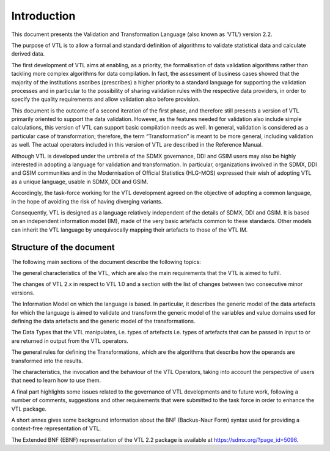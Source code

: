 Introduction
============

This document presents the Validation and Transformation Language (also
known as ‘VTL’) version 2.2.

The purpose of VTL is to allow a formal and standard definition of
algorithms to validate statistical data and calculate derived data.

The first development of VTL aims at enabling, as a priority, the
formalisation of data validation algorithms rather than tackling more
complex algorithms for data compilation. In fact, the assessment of
business cases showed that the majority of the institutions ascribes
(prescribes) a higher priority to a standard language for supporting the
validation processes and in particular to the possibility of sharing
validation rules with the respective data providers, in order to specify
the quality requirements and allow validation also before provision.

This document is the outcome of a second iteration of the first phase,
and therefore still presents a version of VTL primarily oriented to
support the data validation. However, as the features needed for
validation also include simple calculations, this version of VTL can
support basic compilation needs as well. In general, validation is
considered as a particular case of transformation; therefore, the term
“Transformation” is meant to be more general, including validation as
well. The actual operators included in this version of VTL are described
in the Reference Manual.

Although VTL is developed under the umbrella of the SDMX governance, DDI
and GSIM users may also be highly interested in adopting a language for
validation and transformation. In particular, organizations involved in
the SDMX, DDI and GSIM communities and in the Modernisation of Official
Statistics (HLG-MOS) expressed their wish of adopting VTL as a unique
language, usable in SDMX, DDI and GSIM.

Accordingly, the task-force working for the VTL development agreed on
the objective of adopting a common language, in the hope of avoiding the
risk of having diverging variants.

Consequently, VTL is designed as a language relatively independent of
the details of SDMX, DDI and GSIM. It is based on an independent
information model (IM), made of the very basic artefacts common to these
standards. Other models can inherit the VTL language by unequivocally
mapping their artefacts to those of the VTL IM.

Structure of the document
~~~~~~~~~~~~~~~~~~~~~~~~~

The following main sections of the document describe the following
topics:

The general characteristics of the VTL, which are also the main
requirements that the VTL is aimed to fulfil.

The changes of VTL 2.x in respect to VTL 1.0 and a section with the list
of changes between two consecutive minor versions.

The Information Model on which the language is based. In particular, it
describes the generic model of the data artefacts for which the language
is aimed to validate and transform the generic model of the variables
and value domains used for defining the data artefacts and the generic
model of the transformations.

The Data Types that the VTL manipulates, i.e. types of artefacts i.e.
types of artefacts that can be passed in input to or are returned in
output from the VTL operators.

The general rules for defining the Transformations, which are the
algorithms that describe how the operands are transformed into the
results.

The characteristics, the invocation and the behaviour of the VTL
Operators, taking into account the perspective of users that need to
learn how to use them.

A final part highlights some issues related to the governance of VTL
developments and to future work, following a number of comments,
suggestions and other requirements that were submitted to the task force
in order to enhance the VTL package.

A short annex gives some background information about the BNF
(Backus-Naur Form) syntax used for providing a context-free
representation of VTL.

The Extended BNF (EBNF) representation of the VTL 2.2 package is
available at https://sdmx.org/?page_id=5096.
